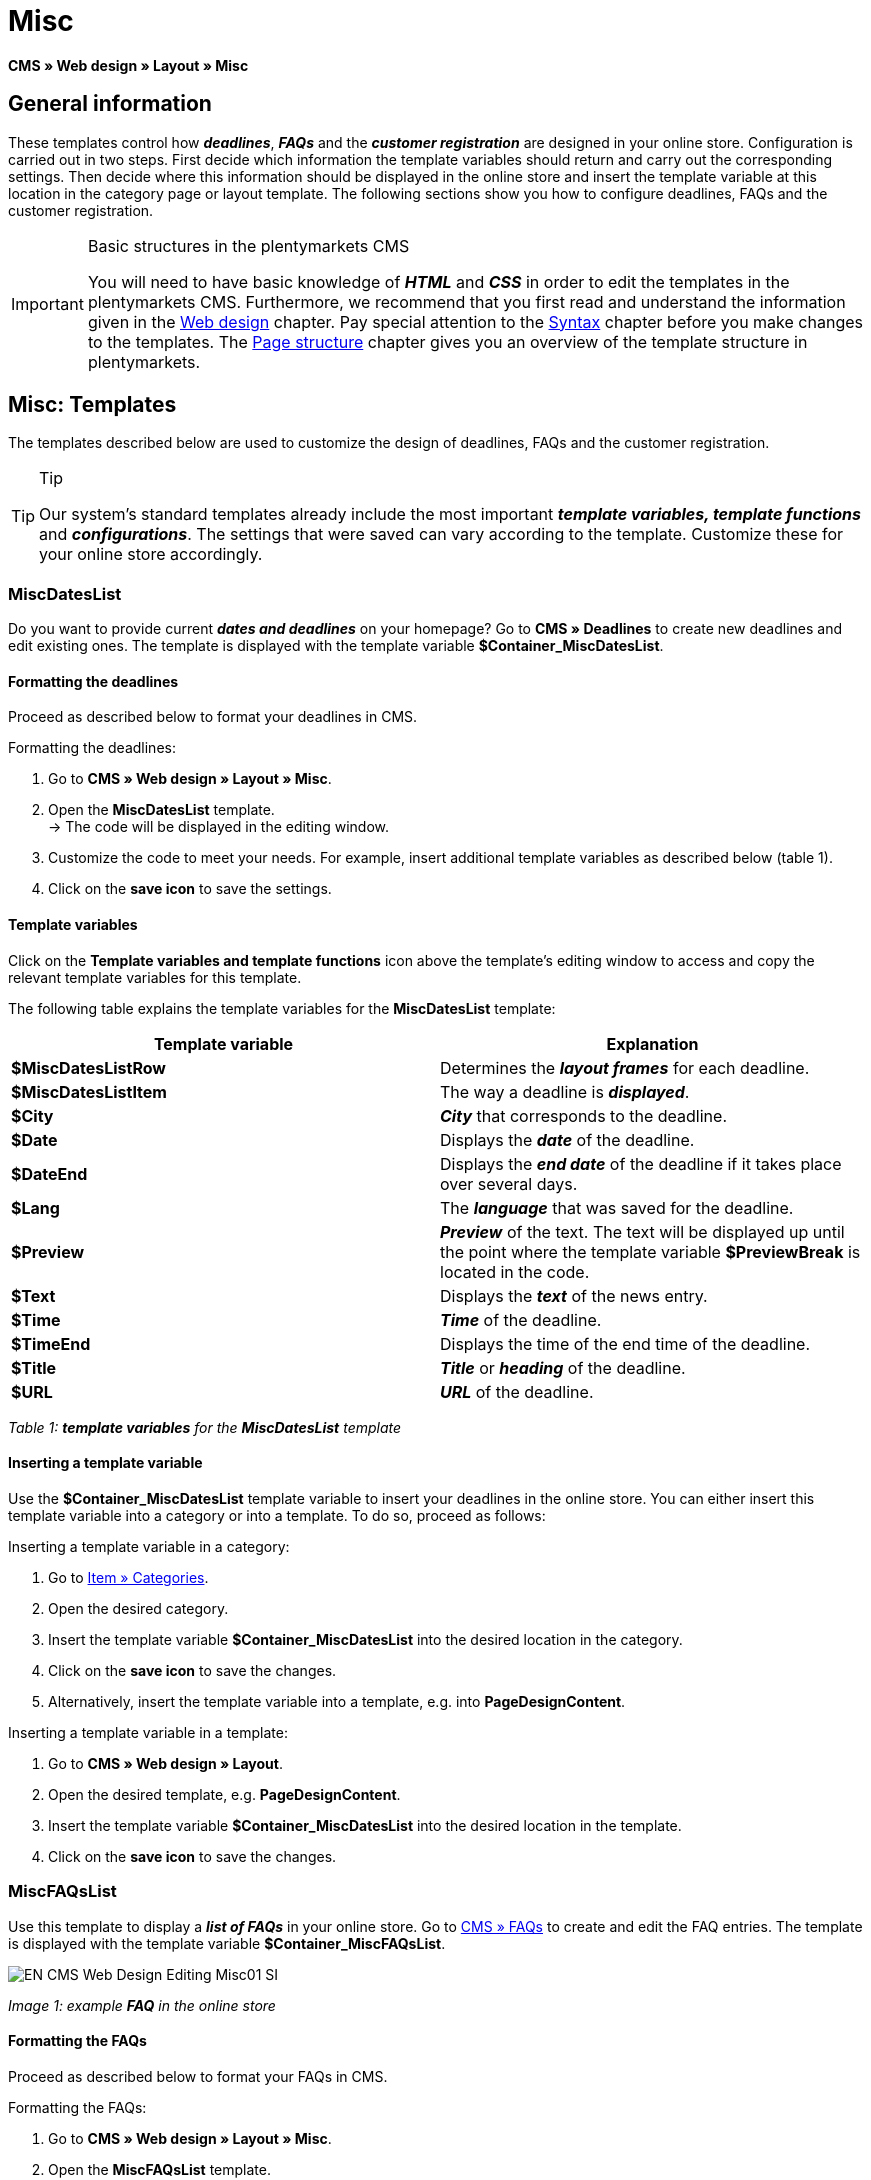 = Misc
:lang: en
// include::{includedir}/_header.adoc[]
:position: 50

**CMS » Web design » Layout » Misc**

== General information

These templates control how __**deadlines**__, __**FAQs**__ and the __**customer registration**__ are designed in your online store. Configuration is carried out in two steps. First decide which information the template variables should return and carry out the corresponding settings. Then decide where this information should be displayed in the online store and insert the template variable at this location in the category page or layout template. The following sections show you how to configure deadlines, FAQs and the customer registration.

[IMPORTANT]
.Basic structures in the plentymarkets CMS
====
You will need to have basic knowledge of __**HTML**__ and __**CSS**__ in order to edit the templates in the plentymarkets CMS. Furthermore, we recommend that you first read and understand the information given in the <<omni-channel/online-store/cms#web-design, Web design>> chapter. Pay special attention to the <<omni-channel/online-store/cms#web-design-basic-information-about-syntax, Syntax>> chapter before you make changes to the templates. The <<omni-channel/online-store/cms#web-design-basic-information-about-syntax-page-structure, Page structure>> chapter gives you an overview of the template structure in plentymarkets.
====

== Misc: Templates

The templates described below are used to customize the design of deadlines, FAQs and the customer registration.

[TIP]
.Tip
====
Our system's standard templates already include the most important **__template variables, template functions__** and __**configurations**__. The settings that were saved can vary according to the template. Customize these for your online store accordingly.
====

=== MiscDatesList

Do you want to provide current __**dates and deadlines**__ on your homepage? Go to **CMS » Deadlines** to create new deadlines and edit existing ones. The template is displayed with the template variable **$Container_MiscDatesList**.

==== Formatting the deadlines

Proceed as described below to format your deadlines in CMS.

[.instruction]
Formatting the deadlines:

. Go to **CMS » Web design » Layout » Misc**.
. Open the **MiscDatesList** template. +
→ The code will be displayed in the editing window.
. Customize the code to meet your needs. For example, insert additional template variables as described below (table 1).
. Click on the **save icon** to save the settings.

==== Template variables

Click on the **Template variables and template functions** icon above the template's editing window to access and copy the relevant template variables for this template.

The following table explains the template variables for the **MiscDatesList** template:

[cols="a,a"]
|====
|Template variable |Explanation

|**$MiscDatesListRow**
|Determines the **__layout frames__** for each deadline.

|**$MiscDatesListItem**
|The way a deadline is **__displayed__**.

|**$City**
|__**City**__ that corresponds to the deadline.

|**$Date**
|Displays the __**date**__ of the deadline.

|**$DateEnd**
|Displays the __**end date**__ of the deadline if it takes place over several days.

|**$Lang**
|The __**language**__ that was saved for the deadline.

|**$Preview**
|__**Preview**__ of the text. The text will be displayed up until the point where the template variable **$PreviewBreak** is located in the code.

|**$Text**
|Displays the __**text**__ of the news entry.

|**$Time**
|__**Time**__ of the deadline.

|**$TimeEnd**
|Displays the time of the end time of the deadline.

|**$Title**
|__**Title**__ or __**heading**__ of the deadline.

|**$URL**
|__**URL**__ of the deadline.
|====

__Table 1: **template variables** for the **MiscDatesList** template__

==== Inserting a template variable

Use the **$Container_MiscDatesList** template variable to insert your deadlines in the online store. You can either insert this template variable into a category or into a template. To do so, proceed as follows:

[.instruction]
Inserting a template variable in a category:

. Go to <<item/managing-categories#, Item » Categories>>.
. Open the desired category.
. Insert the template variable **$Container_MiscDatesList** into the desired location in the category.
. Click on the **save icon** to save the changes.
. Alternatively, insert the template variable into a template, e.g. into **PageDesignContent**.

[.instruction]
Inserting a template variable in a template:

. Go to **CMS » Web design » Layout**.
. Open the desired template, e.g. **PageDesignContent**.
. Insert the template variable **$Container_MiscDatesList** into the desired location in the template.
. Click on the **save icon** to save the changes.

=== MiscFAQsList

Use this template to display a __**list of FAQs**__ in your online store. Go to <<omni-channel/online-store/cms#faqs, CMS » FAQs>> to create and edit the FAQ entries. The template is displayed with the template variable **$Container_MiscFAQsList**.

image::omni-channel/online-store/_cms/web-design/editing-the-web-design/assets/EN-CMS-Web-Design-Editing-Misc01-SI.png[]

__Image 1: example **FAQ** in the online store__

==== Formatting the FAQs

Proceed as described below to format your FAQs in CMS.

[.instruction]
Formatting the FAQs:

. Go to **CMS » Web design » Layout » Misc**.
. Open the **MiscFAQsList** template. +
→ The code will be displayed in the editing window.
. Customize the code to meet your needs. For example, insert additional template variables as described below (table 2).
. Click on the **save icon** to save the settings.

==== Template variables

Click on the **Template variables and template functions** icon above the template's editing window to access and copy the relevant template variables for this template.

The following table explains the template variables for the **MiscFAQsList** template:

[cols="a,a"]
|====
|Template variable |Explanation

|**$MiscFAQsListRow**
|Determines the __**layout frames**__ for each FAQ.

|**$MiscFAQsListItem**
|The way a FAQ entry is __**displayed**__.

|**$Answer**
|The __**answer**__ to a FAQ.

|**$FaqID**
|FAQ __**ID**__.

|**$FaqNum**
|FAQ __**name**__.

|**$FolderID**
|__**ID**__ of the __**folder**__ for a FAQ.

|**$FolderName**
|__**Name**__ of the __**folder**__ for a FAQ.

|**$Question**
|The __**question**__ for a FAQ.
|====

__Table 2: **template variables** for the **MiscFAQsList** template__

==== Inserting a template variable

Use the **$Container_MiscFAQsList** template variable to insert your FAQs in the online store. You can either insert this template variable into a category or into a template. To do so, proceed as follows:

[.instruction]
Inserting a template variable in a category:

. Go to <<item/managing-categories#, Item » Categories>>.
. Open the desired category.
. Insert the template variable **$Container_MiscFAQsList** into the desired location in the category.
. Click on the **save icon** to save the changes.
. Alternatively, insert the template variable into a template, e.g. into **PageDesignContent**.

[.instruction]
Inserting a template variable in a template:

. Go to **CMS » Web design » Layout**.
. Open the desired template, e.g. **PageDesignContent**.
. Insert the template variable **$Container_MiscFAQsList** into the desired location in the template.
. Click on the **save icon** to save the changes.

=== MiscCustomerRegistrationForm

The **MiscCustomerRegistrationForm** template is an individual __**customer registration form**__ that can be inserted into the online store with template variable **$Container_MiscCustomerRegistrationForm**.

==== Formatting the customer registration form

First insert the **__code__** into the CMS and carry out additional __**settings**__. For example, specify which page should be displayed as a __**landing page**__ after the registration. These options are found in the **Settings** tab of the **MiscCustomerRegistrationForm** template.

[.instruction]
Configuring the customer registration:

. Go to **CMS » Web design » Layout » Misc » MiscCustomerRegistrationForm**.
. Click on the **MiscCustomerRegistrationFormContent** tab.
. Insert the desired __**code**__. +
→ You can use the __**example code**__ displayed below or you can write your own code.
. Pay attention to the explanations given in table 3 and carry out the configuration in the **Settings** tab as desired.
. Click on the **save icon** to save the settings.
. Check the result in the **online store** and make changes to the code or settings as needed.

The following table explains the settings of the **MiscCustomerRegistrationForm** template:

[cols="a,a"]
|====
|Setting |Explanation

|**MiscCustomerRegistrationForm_ContentpageSelect**
|Select which __**page**__ the customer should be forwarded to after the registration (regardless whether it was successful or unsuccessful). If **__no page__** is selected, then the __**homepage**__ will be used by default.

|**MiscCustomerRegistrationForm_AutomaticLoginAfterRegistration**
|If you select **Yes**, then customers will automatically be logged in after they have registered. If you select **No**, then customers will have to log in separately after the registration.

|**ValidateName**
|Checks the customer's **__name__**. Both the information entered and the spelling are checked.

|**ValidateAddress**
|Checks the customer's **__address__**. Both the information entered and the spelling are checked.

|**ValidateEmail**
|Checks the customer's **__e-mail address__**. Both the information entered and the spelling are checked. __**Mandatory field**__ for the registration.

|**ValidatePhoneNumber, ValidateMobileNumber, ValidateFaxNumber**
|Checks the customer's **__telephone number__**, **__mobile number__** and **__fax number__**. The information entered, the spelling and the structure are all checked.

|**ValidateVatNumber**
|Checks the customer's __**European value added tax identification number**__ (VAT number).

|**ValidateFreeVars**
|If applicable, select the __**additional fields**__ that should be checked (__**multiple selection**__ using **Ctrl** or **cmd** + **mouse click**).

|**ValidatePostnumber**
|Checks the <<order-processing/fulfilment/preparing-the-shipment#17, DHL PostNummer>>.
|====

__Table 3: settings for the **MiscCustomerRegistrationForm** template__

Following is an example of __**HTML code**__ in the template **MiscCustomerRegistrationForm**:

[cols=""]
|====
|
[source,xml]
----
{% if $CustomerID == 0 %} $FormOpen_CustomerRegistration {% if $ValidateName == 1 %}

{% else %} {% endif %}
<table
<tbody
<tr
<th style="color:red;"First name</th>
<td$Firstname</td>
</tr>
<tr
<th style="color:red;"Surname</th>
<td$Lastname</td>
</tr>
<tr
<thFirst name</th>
<td$Firstname</td>
</tr>
<tr
<thSurname</th>
<td$Lastname</td>
</tr>
<tr
<the-mail</th>
<td$Email</td>
</tr>
<tr
<thRepeat e-mail</th>
<td$EmailRepeat</td>
</tr>
<tr
<thPassword</th>
<td$Password</td>
</tr>
<tr
<thRepeat password</th>
<td$PasswordRepeat</td>
</tr>
<tr
<thTelephone</th>
<td$PhoneNumber</td>
</tr>
<tr
<thMobile</th>
<td$MobileNumber</td>
</tr>
<tr
<thFax</th>
<td$FaxNumber</td>
</tr>
<tr
<thCountry</th>
<td$CountrySelect</td>
</tr>
<tr
<thFree 1</th>
<td$FreeText1</td>
</tr>
<tr
<thFree 2</th>
<td$FreeText2</td>
</tr>
<tr
<thFree 3</th>
<td$FreeText3</td>
</tr>
<tr
<thFree 4</th>
<td$FreeText4</td>
</tr>
<tr
<thFree 5</th>
<td$FreeText5</td>
</tr>
<tr
<thFree 6</th>
<td$FreeText6</td>
</tr>
<tr
<thFree 7</th>
<td$FreeText7</td>
</tr>
<tr
<thFree 8</th>
<td$FreeText8</td>
</tr>
<tr
<thPostIdent</th>
<td$PostIdent</td>
</tr>
</tbody>
</table>
$Button_CustomerRegistration $FormClose_CustomerRegistration {% else %} You have already registered! {% endif %}
----

|====

The following image shows a standard registration form with a drop-down menu for selecting the country.

image::omni-channel/online-store/_cms/web-design/editing-the-web-design/assets/EN-CMS-Web-Design-Editing-Misc02-SI.png[]

__Image 2: **standard** registration form__

==== Template variables

Click on the **Template variables and template functions** icon above the template's editing window to access and copy the relevant template variables for this template.

The following table explains the template variables for the **MiscCustomerRegistrationForm** template:

[cols="a,a"]
|====
|Template variable |Explanation

|**$MiscCustomerRegistrationForm_AutomaticLoginAfterRegistration**
|Automatic login after registration

|**$MiscCustomerRegistrationForm_ContentpageSelect**
|Landing page

|**$MiscCustomerRegistrationFormContent**
|The content of the registration form

|**$IsValidAddressSaved**
|Checks whether a valid E-mail address is saved

|**$FormOpen_CustomerRegistration**
|Opens the registration form

|**$FormClose_CustomerRegistration**
|Closes the registration form

|**$Button_CustomerRegistration**
|Button for registering

|**$SalutationSelect**
|Form of address

|**$Company**
|Company

|**$Firstname**
|First name

|**$Lastname**
|Surname

|**$Street**, **$HouseNo**
|Street, house number

|**$AddressAdditional**
|Additional address information

|**$ZIP**, **$City**
|ZIP, city

|**$CountrySelect**
|Drop-down menu for selecting the country (image 2)

|**$Email**, **$EmailRepeat**
|e-mail address, repeat e-mail address

|**$Password**, **$PasswordRepeat**
|Password, repeat password

|**$PhoneNumber**, **$FaxNumber**, **$MobileNumber**
|Telephone number, fax number, mobile phone number

|**$BirthDay**, **$BirthMonth**, **$BirthYear**
|Date of birth: Day, month, year

|**$VATNumber**
|VAT number

|**$PostIdent**
|PostNummer

|**$FreeText1** to **$FreeText8**
|Free text fields 1 to 8

|**$ValidateAddress**
|Check address

|**$ValidateEmail**
|Check e-mail address

|**$ValidateFaxNumber**
|Check fax number

|**$ValidateFreeVars**
|Check free text fields

|**$ValidateMobileNumber**
|Check mobile phone number

|**$ValidateName**
|Check name

|**$ValidatePhoneNumber**
|Check telephone number

|**$ValidatePostnumber**
|Check PostNummer

|**$ValidateVatNumber**
|Check VAT number
|====

__Table 4: **template variables** for the **MiscCustomerRegistrationForm** template__

==== Inserting a template variable

Proceed as described below to insert the template variable **$Container_MiscCustomerRegistrationForm** at the desired location within a category page or a layout template.

image::omni-channel/online-store/_cms/web-design/editing-the-web-design/assets/EN-CMS-Web-Design-Editing-Misc03-SI.png[]

__Image 3: inserting a template variable in a **category page**__

[.instruction]
Inserting template variables in a category page:

. Go to **Item » Categories**.
. Open the __**category**__ that you want to use for displaying the customer registration form.
. Insert the template variable **$Container_MiscCustomerRegistrationForm** into the desired location in the source code.
. Click on the **save icon** to save the settings.

[.instruction]
Inserting template variables in a template:

. Go to **CMS » Web design**.
. Open the __**template**__ that you want to use for displaying the customer registration form.
. Insert the template variable **$Container_MiscCustomerRegistrationForm** into the desired location in the source code.
. Click on the **save icon** to save the settings.
